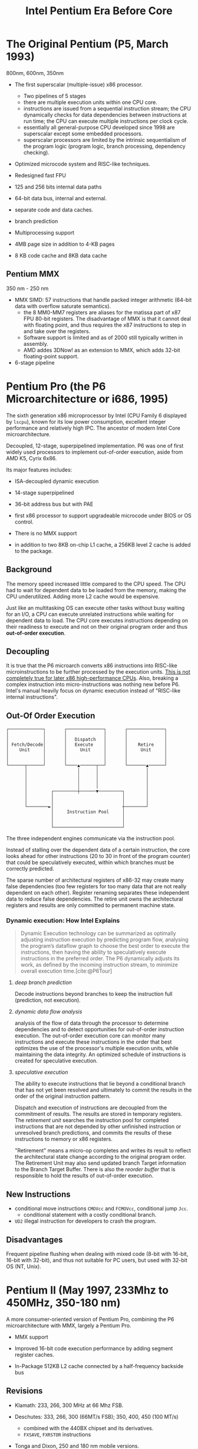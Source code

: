 #+title: Intel Pentium Era Before Core
#+bibliography: x86_ref.bib

* The Original Pentium (P5, March 1993)

800nm, 600nm, 350nm

- The first superscalar (multiple-issue) x86 processor.
  + Two pipelines of 5 stages
  + there are multiple execution units within one CPU core.
  + instructions are issued from a sequential instruction stream;
    the CPU dynamically checks for data dependencies between instructions at
    run time; the CPU can execute multiple instructions per clock cycle.
  + essentially all general-purpose CPU developed since 1998 are superscalar
    except some embedded processors.
  + superscalar processors are limited by the intrinsic sequentialism of the
    program logic (program logic, branch processing, dependency checking).

- Optimized microcode system and RISC-like techniques.

- Redesigned fast FPU

- 125 and 256 bits internal data paths

- 64-bit data bus, internal and external.

- separate code and data caches.

- branch prediction

- Multiprocessing support

- 4MB page size in addition to 4-KB pages

- 8 KB code cache and 8KB data cache

** Pentium MMX

350 nm - 250 nm

- MMX SIMD: 57 instructions that handle packed integer arithmetic (64-bit data with overflow saturate semantics).
  + the 8 MM0-MM7 registers are aliases for the matissa part of x87 FPU 80-bit
    registers. The disadvantage of MMX is that it cannot deal with floating
    point, and thus requires the x87 instructions to step in and take over the registers.
  + Software support is limited and as of 2000 still typically written in assembly.
  + AMD addes 3DNow! as an extension to MMX, which adds 32-bit floating-point support.

- 6-stage pipeline

* Pentium Pro (the P6 Microarchitecture or i686, 1995)

The sixth generation x86 microprocessor by Intel (CPU Family 6 displayed by =lscpu=), known for its low power
consumption, excellent integer performance and relatively high IPC. The ancestor of modern Intel
Core microarchitecture.

Decoupled, 12-stage, superpipelined implementation. P6 was one of first widely used processors to implement out-of-order execution, aside from AMD K5, Cyrix 6x86.

Its major features includes:

- ISA-decoupled dynamic execution

- 14-stage superpipelined

- 36-bit address bus but with PAE

- first x86 processor to support upgradeable microcode under BIOS or OS control.

- There is no MMX support

- in addition to two 8KB on-chip L1 cache, a 256KB level 2 cache is added to the package.

** Background

The memory speed increased little compared to the CPU speed. The CPU had to wait
for dependent data to be loaded from the memory, making the CPU underutilized.
Adding more L2 cache would be expensive.

Just like an multitasking OS can execute other tasks without busy waiting for an
I/O, a CPU can execute unrelated instructions while waiting for dependent data
to load. The CPU core executes instructions depending on their readiness to
execute and not on their original program order and thus *out-of-order execution*.

** Decoupling

It is true that the P6 microarch converts x86 instructions
into RISC-like microinstructions to be further processed by the execution units.
[[https://fanael.github.io/is-x86-risc-internally.html#p6-long-long-ago][This is not completely true for later x86 high-performance CPUs]].
Also, breaking a complex instruction into micro-instructions was nothing new
before P6. Intel's manual heavily focus on dynamic execution instead of "RISC-like internal instructions".

** Out-Of Order Execution

#+begin_src
┌─────────────┐       ┌──────────────┐       ┌──────────────┐
│             │       │              │       │              │
│             │       │   Dispatch   │       │              │
│ Fetch/Decode│       │   Execute    │       │    Retire    │
│    Unit     │       │     Unit     │       │     Unit     │
│             │       │              │       │              │
│             │       │              │       │              │
└──────┬──────┘       └────▲──────┬──┘       └───────▲──────┘
       │                   │      │                  │
       │                   │      │                  │
       │                   │      │                  │
       │                   │      │                  │
       │         ┌─────────┼──────▼─────────┐        │
       │         │                          │        │
       │         │                          │        │
       └────────►│                          ┼────────┘
                 │     Instruction Pool     │
                 │                          │
                 │                          │
                 └──────────────────────────┘
#+end_src

The three independent engines communicate via the instruction pool.

Instead of stalling over the dependent data of a certain instruction, the core
looks ahead for other instructions (20 to 30 in front of the program counter)
that could be speculatively executed, within which branches must be correctly
predicted.

The sparse number of architectural registers of x86-32 may create many false
dependencies (too few registers for too many data that are not really dependent
on each other). Register renaming separates these independent data to reduce
false dependencies. The retire unit owns the architectural registers and results
are only committed to permanent machine state.

*** Dynamic execution: How Intel Explains

#+begin_quote
Dynamic Execution technology can be summarized as optimally adjusting instruction execution by
predicting program flow, analysing the program’s dataflow graph to choose the best order to execute
the instructions, then having the ability to speculatively execute instructions in the preferred order.
The P6 dynamically adjusts its work, as defined by the incoming instruction stream, to minimize
overall execution time.[cite:@P6Tour]
#+end_quote

**** /deep branch prediction/

Decode instructions beyond branches to keep the instruction full (prediction, not execution).

**** /dynamic data flow analysis/

analysis of the flow of data through the processor to determine dependencies and to detect opportunities for out-of-order instruction execution. The out-of-order execution core can monitor many instructions and execute these instructions in the order that best optimizes the use of the processor's multiple execution units, while maintaining the data integrity. An optimized schedule of instructions is created for speculative execution.

**** /speculative execution/

The ability to execute instructions that lie beyond a conditional branch that has not yet been resolved and ultimately to commit the results in the order of the original instruction pattern.

Dispatch and execution of instructions are decoupled from the commitment of results. The results are stored in temporary registers. The /retirement unit/ searches the instruction pool for completed instructions that are not depended by other unfinished instruction or unresolved branch predictions, and commits the results of these instructions to memory or x86 registers.


"Retirement" means a micro-op completes and writes its result to reflect the
architectural state change according to the original program order. The
Retirement Unit may also send updated branch Target information to the Branch
Target Buffer. There is also the /reorder buffer/ that is responsible to hold the results of out-of-order execution.


** New Instructions

- conditional move instructions =CMOVcc= and =FCMOVcc=, conditional jump =Jcc=.
  + conditional statement with a costly conditional branch.

- =UD2= illegal instruction for developers to crash the program.

** Disadvantages

Frequent pipeline flushing when dealing with mixed code (8-bit with 16-bit, 16-bit with 32-bit), and thus not suitable for PC users, but used with 32-bit OS (NT, Unix).

* Pentium II (May 1997, 233Mhz to 450MHz, 350-180 nm)

A more consumer-oriented version of Pentium Pro, combining the P6 microarchitecture with MMX, largely a Pentium Pro.

- MMX support

- Improved 16-bit code execution performance by adding segment register caches.

- In-Package 512KB L2 cache connected by a half-frequency backside bus

** Revisions

- Klamath: 233, 266, 300 MHz at 66 Mhz FSB.

- Deschutes: 333, 266, 300 (66MT/s FSB); 350, 400, 450 (100 MT/s)
  + combined with the 440BX chipset and its derivatives.
  + =FXSAVE=, =FXRSTOR= instructions

- Tonga and Dixon, 250 and 180 nm mobile versions.

** Covington & Mendocino Celeron

- Covington (Apr. 1998): Pentium II without L2 cache with poor performance

- Mendocino (August 1998): 128KB full-speed L2 cache with great performance, from 300MHz up to 533MHz

* Pentium III (Feb. 1999 until early 2003)

Continued evolution from P6

- SSE SIMD to accelerate floating-point and parallel calculations

** Revisions

- Katmai: further development of Deschutes Pentium II.
  + 250nm process
  + 450, 500, 550, 533B (133MHz FSB), 600B (133MHz FSB)

- Coppermine (Oct. 1999):
  + On-chip L2 cache
  + 180nm process
  + 500MHz up to 1GHz

- Tualatin: (2001)
  + 130nm process
  + 1.0, 1.13, 1.2, 1.26, 1.33 and 1.4GHz
  + the basis for Pentium-III M and later Pentium-M

** Coppermine-128 Celeron

Derivative of Coppermine Pentium-III with 128KB on-chip L2 cache. 566MHz up to 1100MHz.

** Tualatin-256 Celeron (Oct. 2001)

- 100MHz bus, 256KB L2 cache.

- 130nm process

- 1.0 up to 1.4GHz, with comparable performance with Pentium 4 Willamette.

* Pentium 4 (NetBurst P68)

Like P6, NetBurst features superscalar hyper-pipelined out-of-order execution.
The front-end pipeline prefetches instructions that are likely to executed,
fetches instructions that have not been prefetched, decodes them into
micro-operations, generates microcode for complex instructions and
special-purpose code, delivers decoded instructions from the execution trace
cache and predicts branches using highly advanced algorithms.

- the first processor to implement *Simultaneous Multithreading* (Hyperthreading): issue multiple instructions from
  multiple threads in one cycle, each executing threads independently.
  + the opposite is *temporal multithreading*; multicore is chip-level multiprocessing.
  + a form of thread-level parallelism;

- Quad-pumped front-side bus: 200MHz but 4 bit per cycle

- 20-stage instruction long pipeline

- Expanded hardware registers with renaming to avoid register namespace limitations.

- /trace cache/ in the front end stores decoded sequences of micro-ops (called
  *traces*, representing prefetched branches).
  + /how it works/: The trace cache is searched for the instruction that follows the active
    branch. If the instruction also appears as the first instruction in
    pre-fetched branch, the fetch and decode of instructions from memory
    hierarchy ceases and the prefetched branch becomes the new source of instructions.
  + /why/: the trace cache addresses the issue of decoding latency and wasted decode bandwidth due to branches or branch target in the middle of cache lines.

- rapid execution engine: double pumped ALUs, at twice the rate the core clock frequency

- New cache system:
  - L1: advanced execution trace cache stores decoded instructions and removes
    decoder latency from main execution loops, integrates path of program
    execution flow into a single line;
  - L2: full-speed unified 8-way on-die Advance Transfer Cache;

- deep out-of-order speculative execution engine, up to 126 instructions in
  flight, 48 loads and 24 stores in pipeline; enhanced branch prediction capability
  + up to 6 micro-ops per cycle

** Revisions

- Willamette (2000)
  + 180nm
  + 20-stage pipeline

- Northwood (2002)
  + Hyper-threading
  + 130 nm
  + 20-stage pipeline

- Prescott (Feb. 2004)
  + SSE3 instruction set and later the EM64T (AMD64) architecture
  + 90 nm
  + 31-stage pipeline

** Celerons

Willamette-128, Northwwod-128, Prescott-256 ("Celeron D" but with a single
core), Cedar Mill-512

* Pentium D

Dual core version of the Pentium 4. The two cores are not linked together,
rather rely on the northbridge link for communication. The front side bus is
shared by the two cores.

** Revisions

- Smithfield: 90 nm, named 8xx series

- Presler: 65 nm Cedar Mill cores, named 9xx series

* Itanium (IA-64, the originally planned P7 architecture)

Intel's discontinued 64-bit architecture with no compatibility with existing x86
programs other than emulation, defeated by x86-64, originally from HP, never popular
outside enterprise servers (and even there only a fraction of market share) and high-performance computing systems.

- Merced (2001, 733 to 800 MHz): poor performance

- Itanium 2 (McKinley and Madison, 2002-2006):
  + 900 to 1667 MHz
  + 180nm to 130nm
  + replaced by AMD64 soon

- Itanium 9100 series

- Itanium 9300 (2010)

- Itanium 9500 (2012)
  + 32 nm

- Itanium 9700 (2017): a limited improvement over 9500
  + 22 nm

Major OSes offered support for Itanium, however, Linux dominated in all systems
except those of HP.

* Pentium M

An evolution of Tualatin, with the FSB of Pentium-4



- 10 or 12 stage pipeline

- Advanced Branch Prediction and Data Prefetch Logic

- SSE2

- 32KB code cache and 32KB write-back data cache; Larger On-die L2 cache (up to 2MB)

- improved branch prediction

- 130nm to 90 nm

- 5-27 W TDP

** Revisions

- Banias:
  + 24.5 watts TDP
  + 130nm
  + 900MHz to 1.7 GHz with a 400MT/s FSB.

- Dothan: Pentium M 7xx Series
  + 90 nm
  + 2NM L2 cache
  + 21 W TDP

* Enhanced Pentium M (Yonah)

The prologue of the Core microarchitecture.

Under the brand Core Solo, Core Duo (Jan. 2006, low-power dual-core), Pentium
Dual-Core, Xeon LV/ULV, Celeron M 400 (single-core). Core Solo/Duo are still
marketed as mobile processors.

- SSE3 support

- single- and dual-core with 2MB L2 cache

- 667 MT/s FSB

- 12-stage pipeline
  + 2.33-2.50GHz at maximum

- specialized bus for core-cache communication

- No x86-64 implementation until Core 2, the real Core microarchitecture

* Bibliography

#+print_bibliography:
